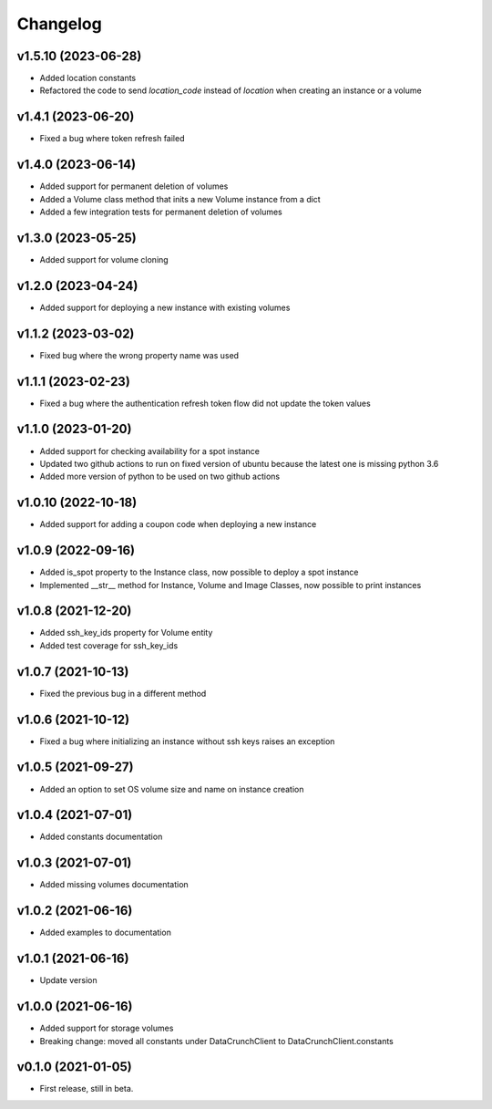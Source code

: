Changelog
=========

v1.5.10 (2023-06-28)
-------------------

* Added location constants 
* Refactored the code to send `location_code` instead of `location` when creating an instance or a volume

v1.4.1 (2023-06-20)
-------------------

* Fixed a bug where token refresh failed

v1.4.0 (2023-06-14)
-------------------

* Added support for permanent deletion of volumes
* Added a Volume class method that inits a new Volume instance from a dict
* Added a few integration tests for permanent deletion of volumes

v1.3.0 (2023-05-25)
-------------------

* Added support for volume cloning

v1.2.0 (2023-04-24)
-------------------

* Added support for deploying a new instance with existing volumes

v1.1.2 (2023-03-02)
-------------------

* Fixed bug where the wrong property name was used

v1.1.1 (2023-02-23)
-------------------

* Fixed a bug where the authentication refresh token flow did not update the token values

v1.1.0 (2023-01-20)
-------------------

* Added support for checking availability for a spot instance
* Updated two github actions to run on fixed version of ubuntu because the latest one is missing python 3.6
* Added more version of python to be used on two github actions 

v1.0.10 (2022-10-18)
-------------------

* Added support for adding a coupon code when deploying a new instance

v1.0.9 (2022-09-16)
-------------------

* Added is_spot property to the Instance class, now possible to deploy a spot instance
* Implemented __str__ method for Instance, Volume and Image Classes, now possible to print instances

v1.0.8 (2021-12-20)
-------------------

* Added ssh_key_ids property for Volume entity
* Added test coverage for ssh_key_ids

v1.0.7 (2021-10-13)
-------------------

* Fixed the previous bug in a different method

v1.0.6 (2021-10-12)
-------------------

* Fixed a bug where initializing an instance without ssh keys raises an exception

v1.0.5 (2021-09-27)
-------------------

* Added an option to set OS volume size and name on instance creation

v1.0.4 (2021-07-01)
-------------------

* Added constants documentation

v1.0.3 (2021-07-01)
-------------------

* Added missing volumes documentation

v1.0.2 (2021-06-16)
-------------------

* Added examples to documentation

v1.0.1 (2021-06-16)
-------------------

* Update version

v1.0.0 (2021-06-16)
-------------------

* Added support for storage volumes
* Breaking change: moved all constants under DataCrunchClient to DataCrunchClient.constants

v0.1.0 (2021-01-05)
-------------------

* First release, still in beta.